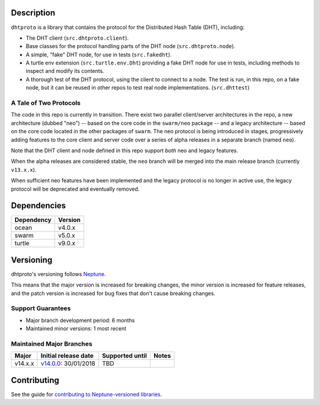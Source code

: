 Description
===========

``dhtproto`` is a library that contains the protocol for the Distributed Hash
Table (DHT), including:

* The DHT client (``src.dhtproto.client``).
* Base classes for the protocol handling parts of the DHT node
  (``src.dhtproto.node``).
* A simple, "fake" DHT node, for use in tests (``src.fakedht``).
* A turtle env extension (``src.turtle.env.Dht``) providing a fake DHT node for
  use in tests, including methods to inspect and modify its contents.
* A thorough test of the DHT protocol, using the client to connect to a node.
  The test is run, in this repo, on a fake node, but it can be reused in other
  repos to test real node implementations. (``src.dhttest``)

A Tale of Two Protocols
-----------------------

The code in this repo is currently in transition. There exist two parallel
client/server architectures in the repo, a new architecture (dubbed "neo") --
based on the core code in the ``swarm/neo`` package -- and a legacy architecture
-- based on the core code located in the other packages of ``swarm``. The neo
protocol is being introduced in stages, progressively adding features to the
core client and server code over a series of alpha releases in a separate branch
(named ``neo``).

Note that the DHT client and node defined in this repo support *both* neo and
legacy features.

When the alpha releases are considered stable, the ``neo`` branch will be merged
into the main release branch (currently ``v13.x.x``).

When sufficient neo features have been implemented and the legacy protocol is no
longer in active use, the legacy protocol will be deprecated and eventually
removed.

Dependencies
============

==========  =======
Dependency  Version
==========  =======
ocean       v4.0.x
swarm       v5.0.x
turtle      v9.0.x
==========  =======

Versioning
==========

dhtproto's versioning follows `Neptune
<https://github.com/sociomantic-tsunami/neptune/blob/master/doc/library-user.rst>`_.

This means that the major version is increased for breaking changes, the minor
version is increased for feature releases, and the patch version is increased
for bug fixes that don't cause breaking changes.

Support Guarantees
------------------

* Major branch development period: 6 months
* Maintained minor versions: 1 most recent

Maintained Major Branches
-------------------------

======= ==================== =============== =====
Major   Initial release date Supported until Notes
======= ==================== =============== =====
v14.x.x v14.0.0_: 30/01/2018 TBD
======= ==================== =============== =====

.. _v14.0.0: https://github.com/sociomantic-tsunami/dhtproto/releases/tag/v14.0.0


Contributing
============

See the guide for `contributing to Neptune-versioned libraries
<https://github.com/sociomantic-tsunami/neptune/blob/master/doc/library-contributor.rst>`_.
